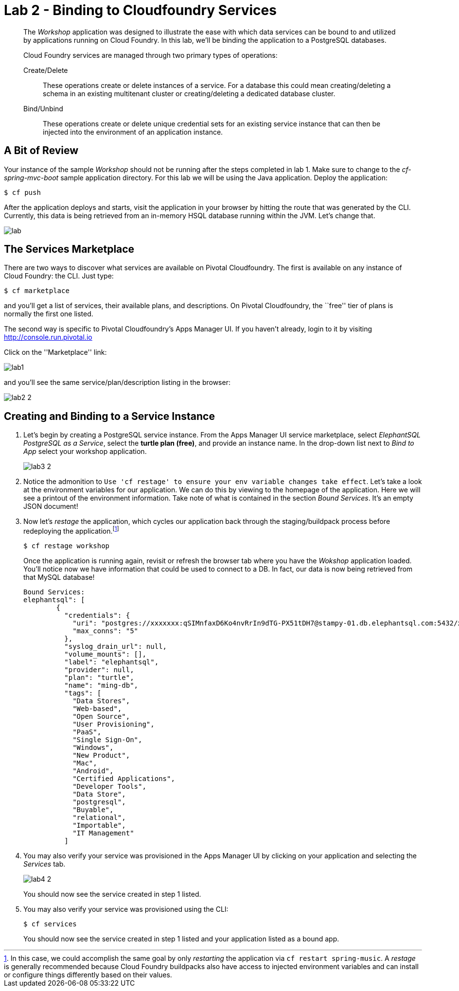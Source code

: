 = Lab 2 - Binding to Cloudfoundry Services

[abstract]
--
The _Workshop_ application was designed to illustrate the ease with which data services can be bound to and utilized by applications running on Cloud Foundry.
In this lab, we'll be binding the application to a PostgreSQL databases.

Cloud Foundry services are managed through two primary types of operations:

Create/Delete:: These operations create or delete instances of a service.
For a database this could mean creating/deleting a schema in an existing multitenant cluster or creating/deleting a dedicated database cluster.
Bind/Unbind:: These operations create or delete unique credential sets for an existing service instance that can then be injected into the environment of an application instance.
--

== A Bit of Review

Your instance of the sample _Workshop_ should not be running after the steps completed in lab 1.  Make sure to change to the _cf-spring-mvc-boot_ sample application directory.  For this lab we will be using the Java application.  Deploy the application:

----
$ cf push
----

After the application deploys and starts, visit the application in your browser by hitting the route that was generated by the CLI.  Currently, this data is being retrieved from an in-memory HSQL database running within the JVM.  Let's change that.

image::lab.png[]

== The Services Marketplace

There are two ways to discover what services are available on Pivotal Cloudfoundry.
The first is available on any instance of Cloud Foundry: the CLI. Just type:

----
$ cf marketplace
----

and you'll get a list of services, their available plans, and descriptions. On Pivotal Cloudfoundry, the ``free'' tier of plans is normally the first one listed.

The second way is specific to Pivotal Cloudfoundry's Apps Manager UI.
If you haven't already, login to it by visiting http://console.run.pivotal.io

Click on the ''Marketplace'' link:

image::lab1.png[]

and you'll see the same service/plan/description listing in the browser:

image::lab2_2.png[]

== Creating and Binding to a Service Instance

. Let's begin by creating a PostgreSQL service instance.
From the Apps Manager UI service marketplace, select _ElephantSQL PostgreSQL as a Service_, select the *turtle plan (free)*, and provide an instance name.
In the drop-down list next to _Bind to App_ select your workshop application.
+
image::lab3_2.png[]

. Notice the admonition to `Use 'cf restage' to ensure your env variable changes take effect`.
Let's take a look at the environment variables for our application. We can do this by viewing to the homepage of the application.
Here we will see a printout of the environment information.  Take note of what is contained in the section _Bound Services_.  It's an empty JSON document!

. Now let's _restage_ the application, which cycles our application back through the staging/buildpack process before redeploying the application.footnote:[In this case, we could accomplish the same goal by only _restarting_ the application via `cf restart spring-music`.
A _restage_ is generally recommended because Cloud Foundry buildpacks also have access to injected environment variables and can install or configure things differently based on their values.]
+
----
$ cf restage workshop
----
+
Once the application is running again, revisit or refresh the browser tab where you have the _Wokshop_ application loaded.  You'll notice now we have information that could be used to connect to a DB.
In fact, our data is now being retrieved from that MySQL database!
+
----
Bound Services:
elephantsql": [
        {
          "credentials": {
            "uri": "postgres://xxxxxxx:qSIMnfaxD6Ko4nvRrIn9dTG-PX51tDH7@stampy-01.db.elephantsql.com:5432/xxxxxxxx",
            "max_conns": "5"
          },
          "syslog_drain_url": null,
          "volume_mounts": [],
          "label": "elephantsql",
          "provider": null,
          "plan": "turtle",
          "name": "ming-db",
          "tags": [
            "Data Stores",
            "Web-based",
            "Open Source",
            "User Provisioning",
            "PaaS",
            "Single Sign-On",
            "Windows",
            "New Product",
            "Mac",
            "Android",
            "Certified Applications",
            "Developer Tools",
            "Data Store",
            "postgresql",
            "Buyable",
            "relational",
            "Importable",
            "IT Management"
          ]
----

. You may also verify your service was provisioned in the Apps Manager UI by clicking on your application and selecting the _Services_ tab.
+
image::lab4_2.png[]
+
You should now see the service created in step 1 listed.

. You may also verify your service was provisioned using the CLI:
+
----
$ cf services
----
+
You should now see the service created in step 1 listed and your application listed as a bound app.
